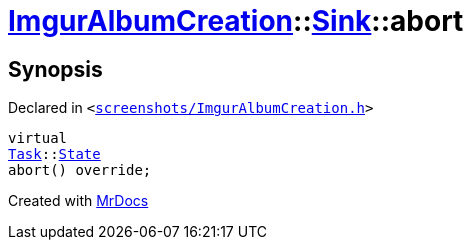 [#ImgurAlbumCreation-Sink-abort]
= xref:ImgurAlbumCreation.adoc[ImgurAlbumCreation]::xref:ImgurAlbumCreation/Sink.adoc[Sink]::abort
:relfileprefix: ../../
:mrdocs:


== Synopsis

Declared in `&lt;https://github.com/PrismLauncher/PrismLauncher/blob/develop/screenshots/ImgurAlbumCreation.h#L58[screenshots&sol;ImgurAlbumCreation&period;h]&gt;`

[source,cpp,subs="verbatim,replacements,macros,-callouts"]
----
virtual
xref:Task.adoc[Task]::xref:Task/State.adoc[State]
abort() override;
----



[.small]#Created with https://www.mrdocs.com[MrDocs]#
